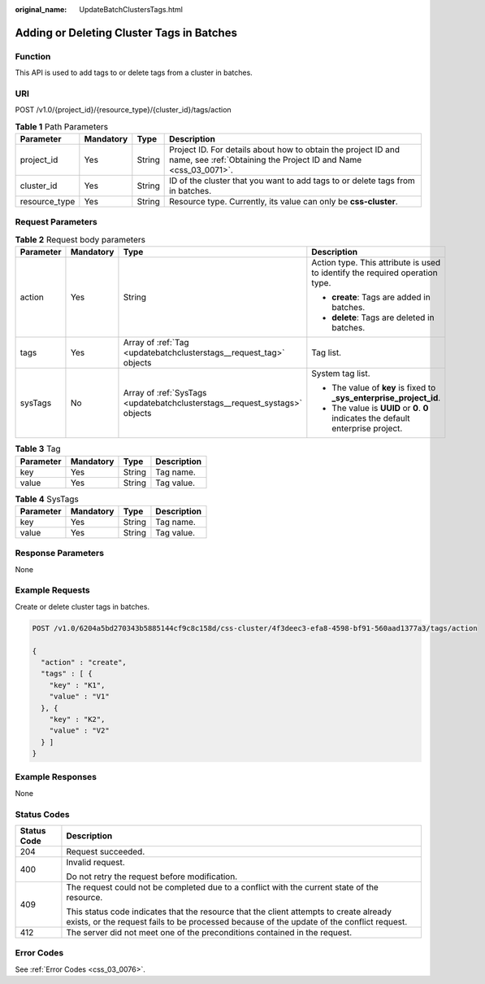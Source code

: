 :original_name: UpdateBatchClustersTags.html

.. _UpdateBatchClustersTags:

Adding or Deleting Cluster Tags in Batches
==========================================

Function
--------

This API is used to add tags to or delete tags from a cluster in batches.

URI
---

POST /v1.0/{project_id}/{resource_type}/{cluster_id}/tags/action

.. table:: **Table 1** Path Parameters

   +---------------+-----------+--------+----------------------------------------------------------------------------------------------------------------------------------+
   | Parameter     | Mandatory | Type   | Description                                                                                                                      |
   +===============+===========+========+==================================================================================================================================+
   | project_id    | Yes       | String | Project ID. For details about how to obtain the project ID and name, see :ref:`Obtaining the Project ID and Name <css_03_0071>`. |
   +---------------+-----------+--------+----------------------------------------------------------------------------------------------------------------------------------+
   | cluster_id    | Yes       | String | ID of the cluster that you want to add tags to or delete tags from in batches.                                                   |
   +---------------+-----------+--------+----------------------------------------------------------------------------------------------------------------------------------+
   | resource_type | Yes       | String | Resource type. Currently, its value can only be **css-cluster**.                                                                 |
   +---------------+-----------+--------+----------------------------------------------------------------------------------------------------------------------------------+

Request Parameters
------------------

.. table:: **Table 2** Request body parameters

   +-----------------+-----------------+----------------------------------------------------------------------------+------------------------------------------------------------------------------------+
   | Parameter       | Mandatory       | Type                                                                       | Description                                                                        |
   +=================+=================+============================================================================+====================================================================================+
   | action          | Yes             | String                                                                     | Action type. This attribute is used to identify the required operation type.       |
   |                 |                 |                                                                            |                                                                                    |
   |                 |                 |                                                                            | -  **create**: Tags are added in batches.                                          |
   |                 |                 |                                                                            |                                                                                    |
   |                 |                 |                                                                            | -  **delete**: Tags are deleted in batches.                                        |
   +-----------------+-----------------+----------------------------------------------------------------------------+------------------------------------------------------------------------------------+
   | tags            | Yes             | Array of :ref:`Tag <updatebatchclusterstags__request_tag>` objects         | Tag list.                                                                          |
   +-----------------+-----------------+----------------------------------------------------------------------------+------------------------------------------------------------------------------------+
   | sysTags         | No              | Array of :ref:`SysTags <updatebatchclusterstags__request_systags>` objects | System tag list.                                                                   |
   |                 |                 |                                                                            |                                                                                    |
   |                 |                 |                                                                            | -  The value of **key** is fixed to **\_sys_enterprise_project_id**.               |
   |                 |                 |                                                                            |                                                                                    |
   |                 |                 |                                                                            | -  The value is **UUID** or **0**. **0** indicates the default enterprise project. |
   +-----------------+-----------------+----------------------------------------------------------------------------+------------------------------------------------------------------------------------+

.. _updatebatchclusterstags__request_tag:

.. table:: **Table 3** Tag

   ========= ========= ====== ===========
   Parameter Mandatory Type   Description
   ========= ========= ====== ===========
   key       Yes       String Tag name.
   value     Yes       String Tag value.
   ========= ========= ====== ===========

.. _updatebatchclusterstags__request_systags:

.. table:: **Table 4** SysTags

   ========= ========= ====== ===========
   Parameter Mandatory Type   Description
   ========= ========= ====== ===========
   key       Yes       String Tag name.
   value     Yes       String Tag value.
   ========= ========= ====== ===========

Response Parameters
-------------------

None

Example Requests
----------------

Create or delete cluster tags in batches.

.. code-block:: text

   POST /v1.0/6204a5bd270343b5885144cf9c8c158d/css-cluster/4f3deec3-efa8-4598-bf91-560aad1377a3/tags/action

   {
     "action" : "create",
     "tags" : [ {
       "key" : "K1",
       "value" : "V1"
     }, {
       "key" : "K2",
       "value" : "V2"
     } ]
   }

Example Responses
-----------------

None

Status Codes
------------

+-----------------------------------+-------------------------------------------------------------------------------------------------------------------------------------------------------------------------------------+
| Status Code                       | Description                                                                                                                                                                         |
+===================================+=====================================================================================================================================================================================+
| 204                               | Request succeeded.                                                                                                                                                                  |
+-----------------------------------+-------------------------------------------------------------------------------------------------------------------------------------------------------------------------------------+
| 400                               | Invalid request.                                                                                                                                                                    |
|                                   |                                                                                                                                                                                     |
|                                   | Do not retry the request before modification.                                                                                                                                       |
+-----------------------------------+-------------------------------------------------------------------------------------------------------------------------------------------------------------------------------------+
| 409                               | The request could not be completed due to a conflict with the current state of the resource.                                                                                        |
|                                   |                                                                                                                                                                                     |
|                                   | This status code indicates that the resource that the client attempts to create already exists, or the request fails to be processed because of the update of the conflict request. |
+-----------------------------------+-------------------------------------------------------------------------------------------------------------------------------------------------------------------------------------+
| 412                               | The server did not meet one of the preconditions contained in the request.                                                                                                          |
+-----------------------------------+-------------------------------------------------------------------------------------------------------------------------------------------------------------------------------------+

Error Codes
-----------

See :ref:`Error Codes <css_03_0076>`.
